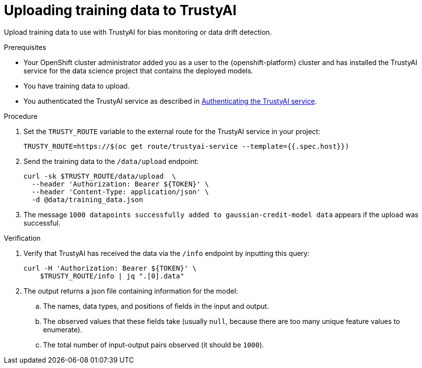 :_module-type: PROCEDURE

[id="uploading-training-data-to-trustyai_{context}"]
= Uploading training data to TrustyAI

[role='_abstract']
Upload training data to use with TrustyAI for bias monitoring or data drift detection.

.Prerequisites

* Your OpenShift cluster administrator added you as a user to the {openshift-platform} cluster and has installed the TrustyAI service for the data science project that contains the deployed models.

* You have training data to upload.

ifndef::upstream[]
* You authenticated the TrustyAI service as described in link:{rhoaidocshome}{default-format-url}/monitoring_data_science_models/setting-up-trustyai-for-your-project_monitor#authenticating-trustyai-service_monitor[Authenticating the TrustyAI service]. 
endif::[]
ifdef::upstream[]
* You authenticated the TrustyAI service as described in link:{odhdocshome}/monitoring-data-science-models/#authenticating-trustyai-service_monitor[Authenticating the TrustyAI service].
endif::[]


.Procedure

. Set the `TRUSTY_ROUTE` variable to the external route for the TrustyAI service in your project:
+
----
TRUSTY_ROUTE=https://$(oc get route/trustyai-service --template={{.spec.host}})
----

. Send the training data to the `/data/upload` endpoint:
+
----
curl -sk $TRUSTY_ROUTE/data/upload  \
  --header 'Authorization: Bearer ${TOKEN}' \
  --header 'Content-Type: application/json' \
  -d @data/training_data.json
----

. The message `1000 datapoints successfully added to gaussian-credit-model data` appears if the upload was successful.

.Verification

. Verify that TrustyAI has received the data via the `/info` endpoint by inputting this query:
+
----
curl -H 'Authorization: Bearer ${TOKEN}' \
    $TRUSTY_ROUTE/info | jq ".[0].data"
----

. The output returns a json file containing information for the model:

.. The names, data types, and positions of fields in the input and output.

.. The observed values that these fields take (usually `null`, because there are too many unique feature values to enumerate).

.. The total number of input-output pairs observed (it should be `1000`).

